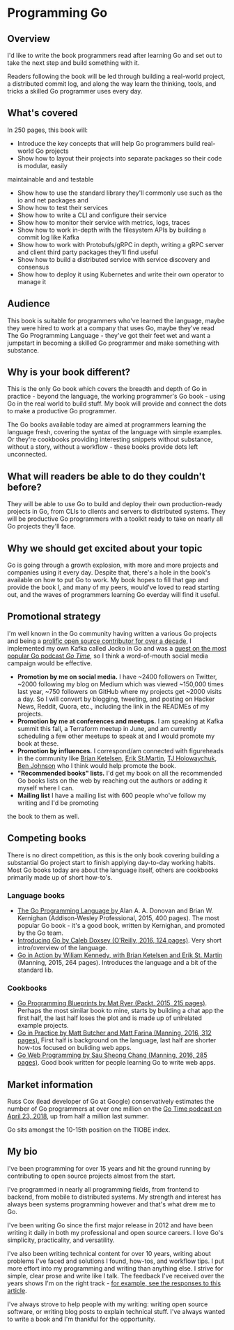 * Programming Go

** Overview

   I'd like to write the book programmers read after learning Go and set out to take the next step
   and build something with it.

   Readers following the book will be led through building a real-world project, a distributed
   commit log, and along the way learn the thinking, tools, and tricks a skilled Go programmer uses
   every day.

** What's covered

   In 250 pages, this book will:

   - Introduce the key concepts that will help Go programmers build real-world Go projects
   - Show how to layout their projects into separate packages so their code is modular, easily
   maintainable and and testable
   - Show how to use the standard library they'll commonly use such as the io and net packages and
   - Show how to test their services
   - Show how to write a CLI and configure their service
   - Show how to monitor their service with metrics, logs, traces
   - Show how to work in-depth with the filesystem APIs by building a commit log like Kafka
   - Show how to work with Protobufs/gRPC in depth, writing a gRPC server and client
     third party packages they'll find useful
   - Show how to build a distributed service with service discovery and consensus
   - Show how to deploy it using Kubernetes and write their own operator to manage it

** Audience

   This book is suitable for programmers who've learned the language, maybe they were hired to work at
   a company that uses Go, maybe they've read The Go Programming Language - they've got their feet wet
   and want a jumpstart in becoming a skilled Go programmer and make something with substance.

** Why is your book different?

   This is the only Go book which covers the breadth and depth of Go in practice - beyond the
   language, the working programmer's Go book - using Go in the real world to build stuff. My book
   will provide and connect the dots to make a productive Go programmer.

   The Go books available today are aimed at programmers learning the language fresh, covering the
   syntax of the language with simple examples. Or they're cookbooks providing interesting snippets
   without substance, without a story, without a workflow - these books provide dots left unconnected.

** What will readers be able to do they couldn't before?

   They will be able to use Go to build and deploy their own production-ready projects in Go, from CLIs
   to clients and servers to distributed systems. They will be productive Go programmers with a
   toolkit ready to take on nearly all Go projects they'll face.

** Why we should get excited about your topic

   Go is going through a growth explosion, with more and more projects and companies using it every
   day. Despite that, there's a hole in the book's available on how to put Go to work. My book hopes
   to fill that gap and provide the book I, and many of my peers, would've loved to read starting
   out, and the waves of programmers learning Go everday will find it useful.

** Promotional strategy

   I'm well known in the Go community having written a various Go projects and being a [[http://github.com/travisjeffery/][prolific open
   source contributor for over a decade]], I implemented my own Kafka called Jocko in Go and was a
   [[https://changelog.com/gotime/31][guest on the most popular Go podcast /Go Time/]], so I think a word-of-mouth social media campaign
   would be effective.

   - *Promotion by me on social media.* I have ~2400 followers on Twitter, ~2000 following my blog
     on Medium which was viewed ~150,000 times last year, ~750 followers on GitHub where my projects
     get ~2000 visits a day. So I will convert by blogging, tweeting, and posting on Hacker News,
     Reddit, Quora, etc., including the link in the READMEs of my projects.
   - *Promotion by me at conferences and meetups.* I am speaking at Kafka summit this fall, a Terraform
     meetup in June, and am currently scheduling a few other meetups to speak at and I would promote my
     book at these.
   - *Promotion by influences.* I correspond/am connected with figureheads in the community like
     [[https://twitter.com/bketelsen][Brian Ketelsen]], [[https://twitter.com/erikstmartin][Erik
     St.Martin]], [[https://twitter.com/tjholowaychuk][TJ Holowaychuk]],
     [[https://twitter.com/benbjohnson][Ben Johnson]] who I think would help promote the book.
   - *"Recommended books" lists.* I'd get my book on all the recommended Go books lists on the web by
     reaching out the authors or adding it myself where I can.
   - *Mailing list* I have a mailing list with 600 people who've follow my writing and I'd be promoting
   the book to them as well.

** Competing books

   There is no direct competition, as this is the only book covering building a substantial Go
   project start to finish applying day-to-day working habits. Most Go books today are about the
   language itself, others are cookbooks primarily made up of short how-to's.

*** Language books

    - [[https://www.amazon.com/Programming-Language-Addison-Wesley-Professional-Computing/dp/0134190440/ref=sr_1_1?s=books&ie=UTF8&qid=1528006212&sr=1-1&keywords=golang][The Go Programming Language by ]]Alan A. A. Donovan and Brian W. Kernighan (Addison-Wesley
      Professional, 2015, 400 pages). The most popular Go book - it's a good book, written by
      Kernighan, and promoted by the Go team.
    - [[https://www.amazon.ca/Introducing-Go-Reliable-Scalable-Programs/dp/1491941952/ref=sr_1_3?ie=UTF8&qid=1528006444&sr=8-3&keywords=golang][Introducing Go by Caleb Doxsey (O'Reilly, 2016, 124 pages)]]. Very short intro/overview of the language.
    - [[https://www.amazon.ca/Go-Action-William-Kennedy/dp/1617291781/ref=sr_1_4?ie=UTF8&qid=1528006444&sr=8-4&keywords=golang][Go in Action by Wiliam Kennedy, with Brian Ketelsen and Erik St. Martin]] (Manning, 2015, 264
      pages). Introduces the language and a bit of the standard lib.

*** Cookbooks

    - [[https://www.amazon.com/Go-Programming-Blueprints-Mat-Ryer/dp/1783988029/ref=smi_www_rco2_go_smi_1968491462?_encoding=UTF8&*Version*=1&*entries*=0&pf_rd_p=1968491462&pf_rd_s=smile-campaign&pf_rd_t=201&pf_rd_i=1783988029&pf_rd_m=ATVPDKIKX0DER&pf_rd_r=12JKQ7DEBQ078CYSYY0X&pldnSite=1][Go Programming Blueprints by Mat Ryer (Packt, 2015, 215 pages)]]. Perhaps the most similar book
      to mine, starts by building a chat app the first half, the last half loses the plot and is
      made up of unlrelated example projects.
    - [[https://www.amazon.com/Go-Practice-Techniques-Matt-Butcher/dp/1633430073/ref=sr_1_5?s=books&ie=UTF8&qid=1528006212&sr=1-5&keywords=golang][Go in Practice by Matt Butcher and Matt Farina (Manning, 2016, 312 pages).]] First half is
      background on the language, last half are shorter how-tos focused on buliding web apps.
    - [[https://www.amazon.ca/Web-Programming-Sau-Sheong-Chang/dp/1617292567/ref=sr_1_5?ie=UTF8&qid=1528006444&sr=8-5&keywords=golang][Go Web Programming by Sau Sheong Chang (Manning, 2016, 285 pages)]]. Good book written for
      people learning Go to write web apps.

** Market information

   Russ Cox (lead developer of Go at Google) conservatively estimates the number of Go programmers
   at over one million on the [[https://changelog.com/gotime/77][Go Time podcast on April 23, 2018]], up from half a million last summer.

   Go sits amongst the 10-15th position on the TIOBE index.

** My bio

   I've been programming for over 15 years and hit the ground running by contributing to open source
   projects almost from the start.

   I've programmed in nearly all programming fields, from frontend to backend, from mobile to
   distributed systems. My strength and interest has always been systems programming however and that's
   what drew me to Go.

   I've been writing Go since the first major release in 2012 and have been writing it daily in both my
   professional and open source careers. I love Go's simplicity, practicality, and versatility.

   I've also been writing technical content for over 10 years, writing about problems I've faced and
   solutions I found, how-tos, and workflow tips. I put more effort into my programming and writing
   than anything else. I strive for simple, clear prose and write like I talk. The feedback I've
   received over the years shows I'm on the right track -
   [[https://thehoard.blog/how-kafkas-storage-internals-work-3a29b02e026][for example, see the
   responses to this article]].

   I've always strove to help people with my writing: writing open source software, or writing blog
   posts to explain technical stuff. I've always wanted to write a book and I'm thankful for the
   opportunity.
